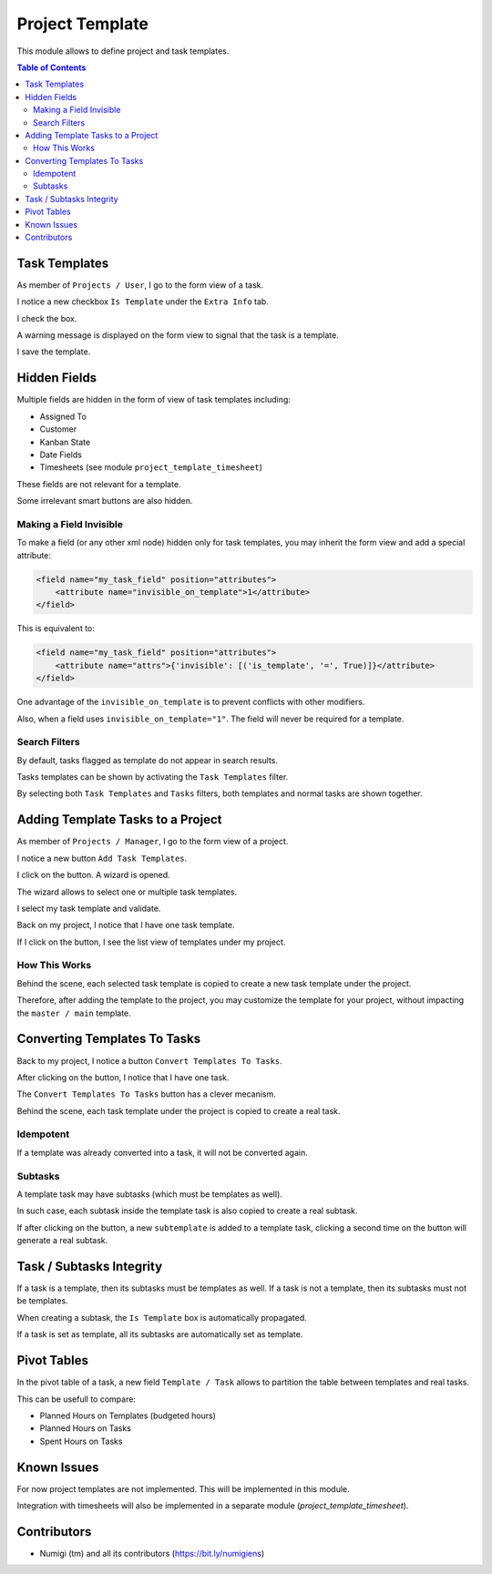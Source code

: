 Project Template
================
This module allows to define project and task templates.

.. contents:: Table of Contents

Task Templates
--------------
As member of ``Projects / User``, I go to the form view of a task.

I notice a new checkbox ``Is Template`` under the ``Extra Info`` tab.

.. image:: static/description/task_template_form_checkbox.png

I check the box.

A warning message is displayed on the form view to signal that the task is a template.

.. image:: static/description/task_template_form_warning.png

I save the template.

Hidden Fields
-------------
Multiple fields are hidden in the form of view of task templates including:

* Assigned To
* Customer
* Kanban State
* Date Fields
* Timesheets (see module ``project_template_timesheet``)

These fields are not relevant for a template.

Some irrelevant smart buttons are also hidden.

Making a Field Invisible
~~~~~~~~~~~~~~~~~~~~~~~~
To make a field (or any other xml node) hidden only for task templates, you may inherit the form view and add a special attribute:

.. code-block:: xml

    <field name="my_task_field" position="attributes">
        <attribute name="invisible_on_template">1</attribute>
    </field>

This is equivalent to:

.. code-block:: xml

    <field name="my_task_field" position="attributes">
        <attribute name="attrs">{'invisible': [('is_template', '=', True)]}</attribute>
    </field>

One advantage of the ``invisible_on_template`` is to prevent conflicts with other modifiers.

Also, when a field uses ``invisible_on_template="1"``. The field will never be required for a template.

Search Filters
~~~~~~~~~~~~~~
By default, tasks flagged as template do not appear in search results.

.. image:: static/description/task_kanban_without_templates.png

Tasks templates can be shown by activating the ``Task Templates`` filter.

.. image:: static/description/task_template_filter.png

By selecting both ``Task Templates`` and ``Tasks`` filters, both templates and normal tasks are shown together.

.. image:: static/description/task_template_and_tasks_filter.png

Adding Template Tasks to a Project
----------------------------------
As member of ``Projects / Manager``, I go to the form view of a project.

I notice a new button ``Add Task Templates``.

.. image:: static/description/add_task_template_button.png

I click on the button. A wizard is opened.

.. image:: static/description/add_task_template_wizard.png

The wizard allows to select one or multiple task templates.

I select my task template and validate.

.. image:: static/description/add_task_template_wizard_validate.png

Back on my project, I notice that I have one task template.

.. image:: static/description/project_task_template_smart_button.png

If I click on the button, I see the list view of templates under my project.

.. image:: static/description/project_task_template_list.png

How This Works
~~~~~~~~~~~~~~
Behind the scene, each selected task template is copied to create a new task template under the project.

Therefore, after adding the template to the project, you may customize the template for your project,
without impacting the ``master / main`` template.

Converting Templates To Tasks
-----------------------------
Back to my project, I notice a button ``Convert Templates To Tasks``.

.. image:: static/description/convert_templates_to_tasks_button.png

After clicking on the button, I notice that I have one task.

.. image:: static/description/project_task_smart_button.png

The ``Convert Templates To Tasks`` button has a clever mecanism.

Behind the scene, each task template under the project is copied to create a real task.

Idempotent
~~~~~~~~~~
If a template was already converted into a task, it will not be converted again.

Subtasks
~~~~~~~~
A template task may have subtasks (which must be templates as well).

In such case, each subtask inside the template task is also copied to create a real subtask.

If after clicking on the button, a new ``subtemplate`` is added to a template task,
clicking a second time on the button will generate a real subtask.

Task / Subtasks Integrity
-------------------------
If a task is a template, then its subtasks must be templates as well.
If a task is not a template, then its subtasks must not be templates.

When creating a subtask, the ``Is Template`` box is automatically propagated.

If a task is set as template, all its subtasks are automatically set as template.

Pivot Tables
------------
In the pivot table of a task, a new field ``Template / Task`` allows to partition the table between templates and real tasks.

.. image:: static/description/pivot_template_or_task.png

.. image:: static/description/pivot_table_partitioned.png

This can be usefull to compare:

* Planned Hours on Templates (budgeted hours)
* Planned Hours on Tasks
* Spent Hours on Tasks

Known Issues
------------
For now project templates are not implemented. This will be implemented in this module.

Integration with timesheets will also be implemented in a separate module (`project_template_timesheet`).

Contributors
------------
* Numigi (tm) and all its contributors (https://bit.ly/numigiens)

